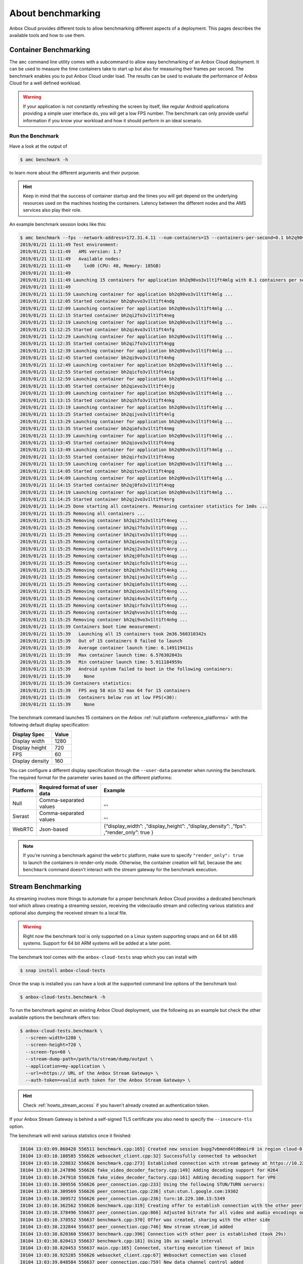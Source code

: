 .. _explanation_benchmarking:

==================
About benchmarking
==================

Anbox Cloud provides different tools to allow benchmarking different
aspects of a deployment. This pages describes the available tools and
how to use them.

Container Benchmarking
======================

The ``amc`` command line utility comes with a subcommand to allow easy
benchmarking of an Anbox Cloud deployment. It can be used to measure the
time containers take to start up but also for measuring their frames per
second. The benchmark enables you to put Anbox Cloud under load. The
results can be used to evaluate the performance of Anbox Cloud for a
well defined workload.

.. warning::
   If your application is not
   constantly refreshing the screen by itself, like regular Android
   applications providing a simple user interface do, you will get a low
   FPS number. The benchmark can only provide useful information if you
   know your workload and how it should perform in an ideal
   scenario.

Run the Benchmark
-----------------

Have a look at the output of

.. code:: bash

   $ amc benchmark -h

to learn more about the different arguments and their purpose.

.. hint::
   Keep in mind that the success of
   container startup and the times you will get depend on the underlying
   resources used on the machines hosting the containers. Latency between
   the different nodes and the AMS services also play their role.

An example benchmark session looks like this:

.. code:: bash

   $ amc benchmark --fps --network-address=172.31.4.11 --num-containers=15 --containers-per-second=0.1 bh2q90vo3v1lt1ft4mlg
   2019/01/21 11:11:49 Test environment:
   2019/01/21 11:11:49   AMS version: 1.7
   2019/01/21 11:11:49   Available nodes:
   2019/01/21 11:11:49     lxd0 (CPU: 48, Memory: 185GB)
   2019/01/21 11:11:49
   2019/01/21 11:11:49 Launching 15 containers for application bh2q90vo3v1lt1ft4mlg with 0.1 containers per second
   2019/01/21 11:11:49
   2019/01/21 11:11:59 Launching container for application bh2q90vo3v1lt1ft4mlg ...
   2019/01/21 11:12:05 Started container bh2qhvvo3v1lt1ft4ndg
   2019/01/21 11:12:09 Launching container for application bh2q90vo3v1lt1ft4mlg ...
   2019/01/21 11:12:15 Started container bh2qi2fo3v1lt1ft4neg
   2019/01/21 11:12:19 Launching container for application bh2q90vo3v1lt1ft4mlg ...
   2019/01/21 11:12:25 Started container bh2qi4vo3v1lt1ft4nfg
   2019/01/21 11:12:29 Launching container for application bh2q90vo3v1lt1ft4mlg ...
   2019/01/21 11:12:35 Started container bh2qi7fo3v1lt1ft4ngg
   2019/01/21 11:12:39 Launching container for application bh2q90vo3v1lt1ft4mlg ...
   2019/01/21 11:12:45 Started container bh2qi9vo3v1lt1ft4nhg
   2019/01/21 11:12:49 Launching container for application bh2q90vo3v1lt1ft4mlg ...
   2019/01/21 11:12:55 Started container bh2qicfo3v1lt1ft4nig
   2019/01/21 11:12:59 Launching container for application bh2q90vo3v1lt1ft4mlg ...
   2019/01/21 11:13:05 Started container bh2qievo3v1lt1ft4njg
   2019/01/21 11:13:09 Launching container for application bh2q90vo3v1lt1ft4mlg ...
   2019/01/21 11:13:15 Started container bh2qihfo3v1lt1ft4nkg
   2019/01/21 11:13:19 Launching container for application bh2q90vo3v1lt1ft4mlg ...
   2019/01/21 11:13:25 Started container bh2qijvo3v1lt1ft4nlg
   2019/01/21 11:13:29 Launching container for application bh2q90vo3v1lt1ft4mlg ...
   2019/01/21 11:13:35 Started container bh2qimfo3v1lt1ft4nmg
   2019/01/21 11:13:39 Launching container for application bh2q90vo3v1lt1ft4mlg ...
   2019/01/21 11:13:45 Started container bh2qiovo3v1lt1ft4nng
   2019/01/21 11:13:49 Launching container for application bh2q90vo3v1lt1ft4mlg ...
   2019/01/21 11:13:55 Started container bh2qirfo3v1lt1ft4nog
   2019/01/21 11:13:59 Launching container for application bh2q90vo3v1lt1ft4mlg ...
   2019/01/21 11:14:05 Started container bh2qitvo3v1lt1ft4npg
   2019/01/21 11:14:09 Launching container for application bh2q90vo3v1lt1ft4mlg ...
   2019/01/21 11:14:15 Started container bh2qj0fo3v1lt1ft4nqg
   2019/01/21 11:14:19 Launching container for application bh2q90vo3v1lt1ft4mlg ...
   2019/01/21 11:14:25 Started container bh2qj2vo3v1lt1ft4nrg
   2019/01/21 11:14:25 Done starting all containers. Measuring container statistics for 1m0s ...
   2019/01/21 11:15:25 Removing all containers ...
   2019/01/21 11:15:25 Removing container bh2qi2fo3v1lt1ft4neg ...
   2019/01/21 11:15:25 Removing container bh2qi7fo3v1lt1ft4ngg ...
   2019/01/21 11:15:25 Removing container bh2qitvo3v1lt1ft4npg ...
   2019/01/21 11:15:25 Removing container bh2qievo3v1lt1ft4njg ...
   2019/01/21 11:15:25 Removing container bh2qj2vo3v1lt1ft4nrg ...
   2019/01/21 11:15:25 Removing container bh2qj0fo3v1lt1ft4nqg ...
   2019/01/21 11:15:25 Removing container bh2qicfo3v1lt1ft4nig ...
   2019/01/21 11:15:25 Removing container bh2qihfo3v1lt1ft4nkg ...
   2019/01/21 11:15:25 Removing container bh2qijvo3v1lt1ft4nlg ...
   2019/01/21 11:15:25 Removing container bh2qimfo3v1lt1ft4nmg ...
   2019/01/21 11:15:25 Removing container bh2qiovo3v1lt1ft4nng ...
   2019/01/21 11:15:25 Removing container bh2qi4vo3v1lt1ft4nfg ...
   2019/01/21 11:15:25 Removing container bh2qirfo3v1lt1ft4nog ...
   2019/01/21 11:15:25 Removing container bh2qhvvo3v1lt1ft4ndg ...
   2019/01/21 11:15:25 Removing container bh2qi9vo3v1lt1ft4nhg ...
   2019/01/21 11:15:39 Containers boot time measurement:
   2019/01/21 11:15:39   Launching all 15 containers took 2m36.560310342s
   2019/01/21 11:15:39   Out of 15 containers 0 failed to launch
   2019/01/21 11:15:39   Average container launch time: 6.149119411s
   2019/01/21 11:15:39   Max container launch time: 6.576302043s
   2019/01/21 11:15:39   Min container launch time: 5.911184959s
   2019/01/21 11:15:39   Android system failed to boot in the following containers:
   2019/01/21 11:15:39     None
   2019/01/21 11:15:39 Containers statistics:
   2019/01/21 11:15:39   FPS avg 58 min 52 max 64 for 15 containers
   2019/01/21 11:15:39   Containers below run at low FPS(<30):
   2019/01/21 11:15:39     None

The benchmark command launches 15 containers on the Anbox :ref:`null platform <reference_platforms>` with
the following default display specification:

=============== =====
Display Spec    Value
=============== =====
Display width   1280
Display height  720
FPS             60
Display density 160
=============== =====

You can configure a different display specification through the
``--user-data`` parameter when running the benchmark. The required
format for the parameter varies based on the different platforms:

+------------+---------------------+----------------------------------+
| Platform   | Required format of  | Example                          |
|            | user data           |                                  |
+============+=====================+==================================+
| Null       | Comma-separated     | ,,,                              |
|            | values              |                                  |
+------------+---------------------+----------------------------------+
| Swrast     | Comma-separated     | ,,,                              |
|            | values              |                                  |
+------------+---------------------+----------------------------------+
| WebRTC     | Json-based          | {“display_width”:                |
|            |                     | ,“display_height”:               |
|            |                     | ,“display_density”: ,“fps”:      |
|            |                     | ,“render_only”: true }           |
+------------+---------------------+----------------------------------+

.. note::
   If you’re running a benchmark
   against the ``webrtc`` platform, make sure to specify
   ``"render_only": true`` to launch the containers in render-only mode.
   Otherwise, the container creation will fail, because the
   ``amc benchmark`` command doesn’t interact with the stream gateway for
   the benchmark execution.

Stream Benchmarking
===================

As streaming involves more things to automate for a proper benchmark
Anbox Cloud provides a dedicated benchmark tool which allows creating a
streaming session, receiving the video/audio stream and collecting
various statistics and optional also dumping the received stream to a
local file.

.. warning::
   Right now the benchmark tool is
   only supported on a Linux system supporting snaps and on 64 bit x86
   systems. Support for 64 bit ARM systems will be added at a later
   point.

The benchmark tool comes with the ``anbox-cloud-tests`` snap which you
can install with

.. code:: bash

   $ snap install anbox-cloud-tests

Once the snap is installed you can have a look at the supported command
line options of the benchmark tool:

.. code:: bash

   $ anbox-cloud-tests.benchmark -h

To run the benchmark against an existing Anbox Cloud deployment, use the
following as an example but check the other available options the
benchmark offers too:

.. code:: bash

   $ anbox-cloud-tests.benchmark \
     --screen-width=1280 \
     --screen-height=720 \
     --screen-fps=60 \
     --stream-dump-path=/path/to/stream/dump/output \
     --application=my-application \
     --url=<https:// URL of the Anbox Stream Gateway> \
     --auth-token=<valid auth token for the Anbox Stream Gateway> \

.. hint::
   Check :ref:`howto_stream_access`
   if you haven’t already created an authentication token.

If your Anbox Stream Gateway is behind a self-signed TLS certificate you
also need to specify the ``--insecure-tls`` option.

The benchmark will emit various statistics once it finished:

.. code:: bash

   I0104 13:03:09.860428 556511 benchmark.cpp:165] Created new session bvpg7vbmend4td6moir0 in region cloud-0 for application bombsquad-stress-nvc
   I0104 13:03:10.188585 556626 websocket_client.cpp:32] Successfully connected to websocket
   I0104 13:03:10.228832 556626 benchmark.cpp:273] Established connection with stream gateway at https://10.229.100.14
   I0104 13:03:10.247896 556626 fake_video_decoder_factory.cpp:149] Adding decoding support for H264
   I0104 13:03:10.247918 556626 fake_video_decoder_factory.cpp:161] Adding decoding support for VP8
   I0104 13:03:10.309556 556626 peer_connection.cpp:233] Using the following STUN/TURN servers:
   I0104 13:03:10.309569 556626 peer_connection.cpp:236] stun:stun.l.google.com:19302
   I0104 13:03:10.309572 556626 peer_connection.cpp:236] turn:10.229.100.15:5349
   I0104 13:03:10.362562 556626 benchmark.cpp:319] Creating offer to establish connection with the other peer
   I0104 13:03:10.378496 556637 peer_connection.cpp:866] Adjusted bitrate for all video and audio encodings on our RTP senders
   I0104 13:03:10.378552 556637 benchmark.cpp:370] Offer was created, sharing with the other side
   I0104 13:03:38.232844 556637 peer_connection.cpp:746] New stream stream_id added
   I0104 13:03:38.820360 556637 benchmark.cpp:396] Connection with other peer is established (took 29s)
   I0104 13:03:38.820413 556637 benchmark.cpp:181] Using 10s as sample interval
   I0104 13:03:38.820453 556637 main.cpp:165] Connected, starting execution timeout of 1min
   I0104 13:03:38.925285 556626 websocket_client.cpp:67] Websocket connection was closed
   I0104 13:03:39.048584 556637 peer_connection.cpp:759] New data channel control added
   E0104 13:03:40.437090 557770 fake_video_decoder_factory.cpp:63] Failed to create video dumper
   I0104 13:03:40.437153 557770 fake_video_decoder_factory.cpp:65] Initialized video decoder for codec H264
   I0104 13:04:39.508816 556511 main.cpp:200] Finished benchmark, generating report ...
   +-----------------------------------------------------------------------------------------------------------------------------------------------------+
   |             Connection |                Average |                    Min |                    Max |                 Stddev |                  Count |
   +-----------------------------------------------------------------------------------------------------------------------------------------------------+
   |   Round trip time (ms) |                 103.40 |                 101.00 |                 107.00 |                   2.94 |                   5.00 |
   |     Bandwidth (Mbit/s) |                   0.00 |                   0.00 |                   0.00 |                   0.00 |                   5.00 |
   +-----------------------------------------------------------------------------------------------------------------------------------------------------+
   |                  Video |                Average |                    Min |                    Max |                 Stddev |                  Count |
   +-----------------------------------------------------------------------------------------------------------------------------------------------------+
   |    Bandwidth (Mbit/s)  |                  10.55 |                   9.08 |                  11.88 |                   0.95 |                   5.00 |
   |      Frames per second |                  66.00 |                  62.00 |                  69.00 |                   3.29 |                   5.00 |
   |        Frames received |                 621.20 |                 619.00 |                 623.00 |                   1.47 |                   5.00 |
   |         Frames decoded |                 621.40 |                 617.00 |                 623.00 |                   2.24 |                   5.00 |
   |         Frames dropped |                   0.00 |                   0.00 |                   0.00 |                   0.00 |                   5.00 |
   |           Freeze count |                   0.00 |                   0.00 |                   0.00 |                   0.00 |                   5.00 |
   |            Pause count |                   0.00 |                   0.00 |                   0.00 |                   0.00 |                   5.00 |
   |     Key frames decoded |                   4.80 |                   4.00 |                   5.00 |                   0.40 |                   5.00 |
   +-----------------------------------------------------------------------------------------------------------------------------------------------------+
   Sample interval is 10 seconds
   Benchmark ran for 1 minutes

The results can also be saved in a file with the
``--report-path=/path/to/report.json`` option and the format changed to
JSON with ``--format=json`` for easier automated processing.

